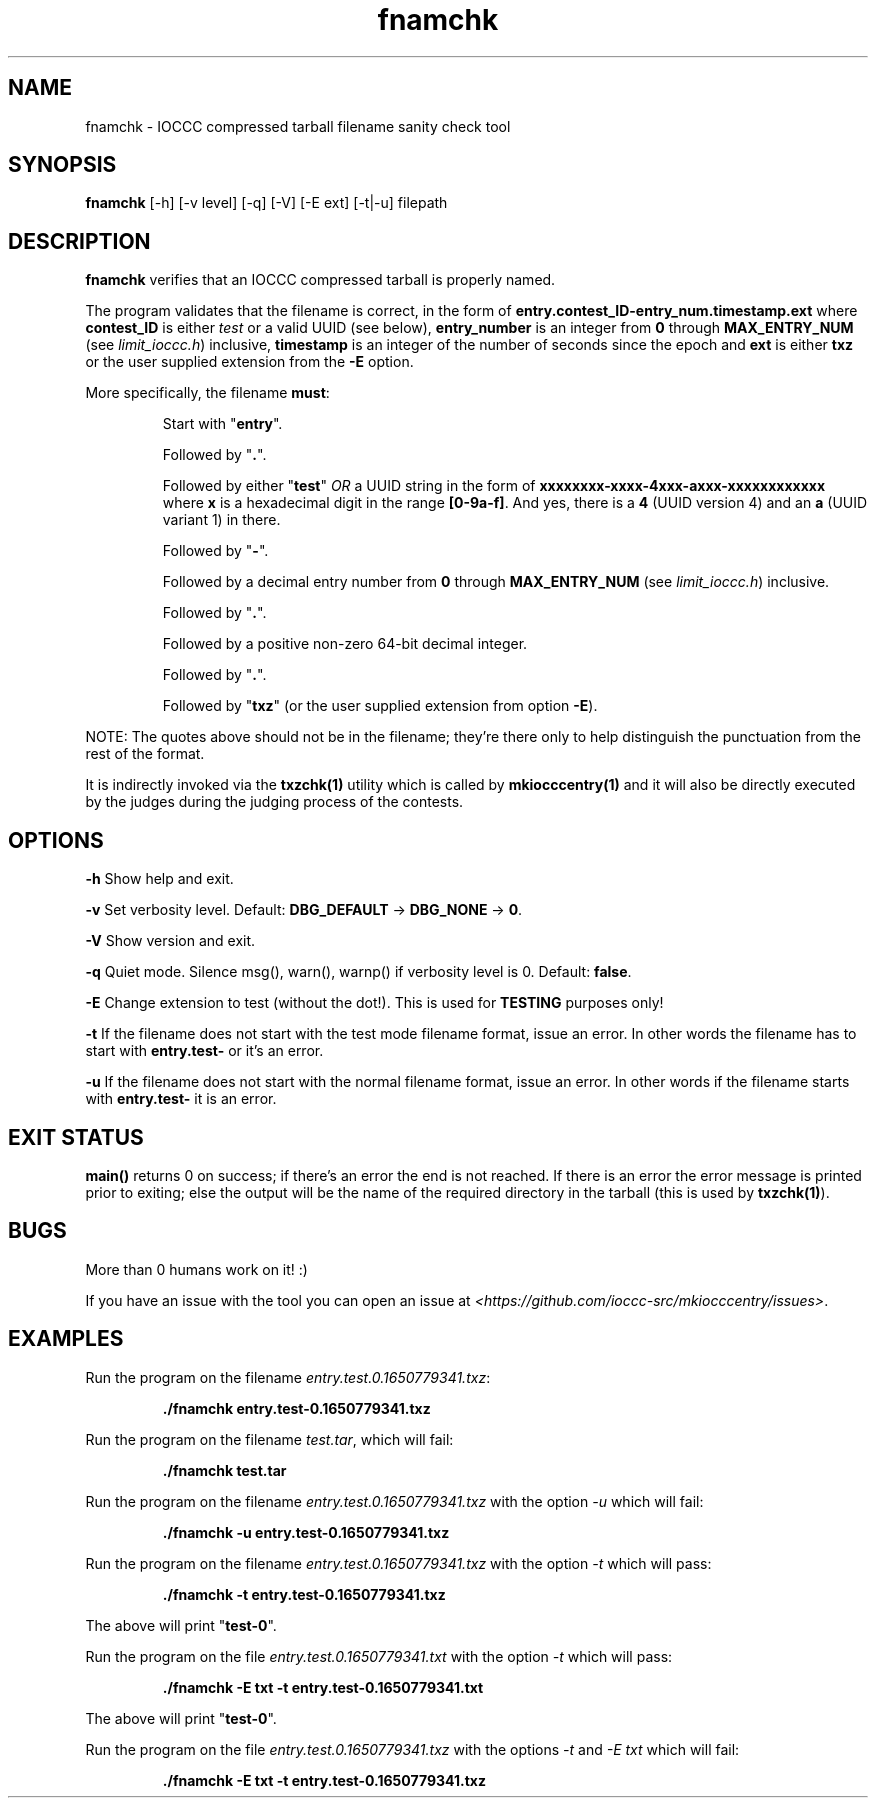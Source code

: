 .TH fnamchk 1 "09 October 2022" "fnamchk" "IOCCC tools"
.SH NAME
fnamchk \- IOCCC compressed tarball filename sanity check tool
.SH SYNOPSIS
\fBfnamchk\fP [\-h] [\-v level] [\-q] [\-V] [\-E ext] [\-t|\-u] filepath
.SH DESCRIPTION
\fBfnamchk\fP verifies that an IOCCC compressed tarball is properly named.
.PP
The program validates that the filename is correct, in the form of \fBentry.contest_ID\-entry_num.timestamp.ext\fP where
\fBcontest_ID\fP is either \fItest\fP or a valid UUID (see below), \fBentry_number\fP is an integer from \fB0\fP through \fBMAX_ENTRY_NUM\fP (see \fIlimit_ioccc.h\fP) inclusive, \fBtimestamp\fP is an integer of the number of seconds since the epoch and \fBext\fP is either \fBtxz\fP or the user supplied extension from the \fB\-E\fP option.
.PP
More specifically, the filename \fBmust\fP:
.PP
.RS
Start with "\fBentry\fP".
.PP
Followed by "\fB.\fP".
.PP
Followed by either "\fBtest\fP" \fIOR\fP a UUID string in the form of \fBxxxxxxxx-xxxx-4xxx-axxx-xxxxxxxxxxxx\fP where \fBx\fP is a hexadecimal digit in the range \fB[0-9a-f]\fP.
And yes, there is a \fB4\fP (UUID version 4) and an \fBa\fP (UUID variant 1) in there.
.PP
Followed by "\fB\-\fP".
.PP
Followed by a decimal entry number from \fB0\fP through \fBMAX_ENTRY_NUM\fP (see \fIlimit_ioccc.h\fP) inclusive.
.PP
Followed by "\fB.\fP".
.PP
Followed by a positive non-zero 64-bit decimal integer.
.PP
Followed by "\fB.\fP".
.PP
Followed by "\fBtxz\fP" (or the user supplied extension from option \fB\-E\fP).
.RE
.PP
NOTE: The quotes above should not be in the filename; they're there only to help distinguish the punctuation from the rest of the format.
.PP
It is indirectly invoked via the \fBtxzchk(1)\fP utility which is called by \fBmkiocccentry(1)\fP and it will also be directly executed by the judges during the judging process of the contests.
.SH OPTIONS
.PP
\fB\-h\fP
Show help and exit.
.PP
\fB\-v\fP
Set verbosity level.
Default: \fBDBG_DEFAULT\fP \-> \fBDBG_NONE\fP \-> \fB0\fP.
.PP
\fB\-V\fP
Show version and exit.
.PP
\fB\-q\fP
Quiet mode.
Silence msg(), warn(), warnp() if verbosity level is 0.
Default: \fBfalse\fP.
.PP
\fB\-E\fP
Change extension to test (without the dot!).
This is used for \fBTESTING\fP purposes only!
.PP
\fB\-t\fP
If the filename does not start with the test mode filename format, issue an error.
In other words the filename has to start with \fBentry.test-\fP or it's an error.
.PP
\fB\-u\fP
If the filename does not start with the normal filename format, issue an error.
In other words if the filename starts with \fBentry.test-\fP it is an error.
.SH EXIT STATUS
.PP
\fBmain()\fP returns 0 on success; if there's an error the end is not reached.
If there is an error the error message is printed prior to exiting; else the output will be the name of the required directory in the tarball (this is used by \fBtxzchk(1)\fP).
.SH BUGS
.PP
More than 0 humans work on it! :)
.PP
If you have an issue with the tool you can open an issue at \fI\<https://github.com/ioccc-src/mkiocccentry/issues\>\fP.
.SH EXAMPLES
.PP
.nf
Run the program on the filename \fIentry.test.0.1650779341.txz\fP:

.RS
\fB
 ./fnamchk entry.test-0.1650779341.txz\fP
.fi
.RE
.PP
.nf
Run the program on the filename \fItest.tar\fP, which will fail:

.RS
\fB
 ./fnamchk test.tar\fP
.fi
.RE
.PP
.nf
Run the program on the filename \fIentry.test.0.1650779341.txz\fP with the option \fI\-u\fP which will fail:

.RS
\fB
 ./fnamchk -u entry.test-0.1650779341.txz\fP
.fi
.RE
.PP
.nf
Run the program on the filename \fIentry.test.0.1650779341.txz\fP with the option \fI\-t\fP which will pass:

.RS
\fB
 ./fnamchk -t entry.test-0.1650779341.txz\fP
.fi
.RE
.PP
The above will print "\fBtest\-0\fP".
.PP
.nf
Run the program on the file \fIentry.test.0.1650779341.txt\fP with the option \fI\-t\fP which will pass:

.RS
\fB
 ./fnamchk -E txt -t entry.test-0.1650779341.txt\fP
.fi
.RE
.PP
The above will print "\fBtest\-0\fP".
.PP
.nf
Run the program on the file \fIentry.test.0.1650779341.txz\fP with the options \fI\-t\fP and \fI\-E txt\fP which will fail:

.RS
\fB
 ./fnamchk -E txt -t entry.test-0.1650779341.txz\fP
.fi
.RE
